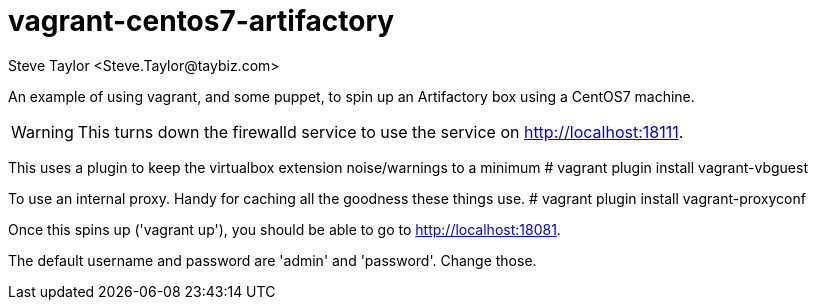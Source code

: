 = vagrant-centos7-artifactory
:author: Steve Taylor <Steve.Taylor@taybiz.com>

An example of using vagrant, and some puppet, to spin up an Artifactory box using a CentOS7 machine.

WARNING: This turns down the firewalld service to use the service on http://localhost:18111.

This uses a plugin to keep the virtualbox extension noise/warnings to a minimum
# vagrant plugin install vagrant-vbguest

To use an internal proxy. Handy for caching all the goodness these things use.
# vagrant plugin install vagrant-proxyconf

Once this spins up ('vagrant up'), you should be able to go to http://localhost:18081.

The default username and password are 'admin' and 'password'. Change those.
